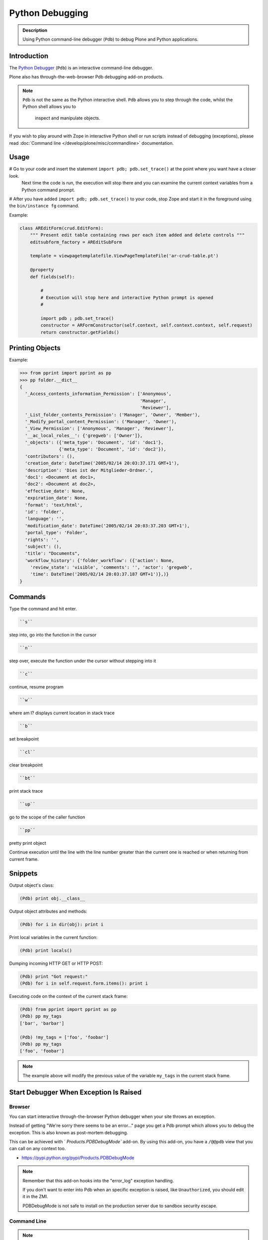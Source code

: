 ================
Python Debugging
================

.. admonition:: Description

    Using Python command-line debugger (``Pdb``) to debug Plone and Python
    applications.


Introduction
============

The `Python Debugger <https://docs.python.org/2/library/pdb.html>`_ (``Pdb``) is an interactive command-line debugger.

Plone also has through-the-web-browser Pdb debugging add-on products.

.. note::

   ``Pdb`` is not the same as the Python interactive shell.
   ``Pdb`` allows you to step through the code, whilst the Python shell allows you to
    inspect and manipulate objects.

If you wish to play around with Zope in interactive Python shell or run scripts instead of debugging (exceptions),
please read :doc:`Command line </develop/plone/misc/commandline>` documentation.

Usage
=====

# Go to your code and insert the statement ``import pdb; pdb.set_trace()`` at the point where you want have a closer look.
  Next time the code is run, the execution will stop there and you can examine the current context
  variables from a Python command prompt.

# After you have added ``import pdb; pdb.set_trace()`` to your code, stop Zope and start it in the foreground using the ``bin/instance fg`` command.

Example:

.. code-block:: python

    class AREditForm(crud.EditForm):
        """ Present edit table containing rows per each item added and delete controls """
        editsubform_factory = AREditSubForm

        template = viewpagetemplatefile.ViewPageTemplateFile('ar-crud-table.pt')

        @property
        def fields(self):

            #
            # Execution will stop here and interactive Python prompt is opened
            #

            import pdb ; pdb.set_trace()
            constructor = ARFormConstructor(self.context, self.context.context, self.request)
            return constructor.getFields()

Printing Objects
================

Example:

.. code-block:: python

    >>> from pprint import pprint as pp
    >>> pp folder.__dict__
    {
      '_Access_contents_information_Permission': ['Anonymous',
                                                  'Manager',
                                                  'Reviewer'],
      '_List_folder_contents_Permission': ('Manager', 'Owner', 'Member'),
      '_Modify_portal_content_Permission': ('Manager', 'Owner'),
      '_View_Permission': ['Anonymous', 'Manager', 'Reviewer'],
      '__ac_local_roles__': {'gregweb': ['Owner']},
      '_objects': ({'meta_type': 'Document', 'id': 'doc1'},
                   {'meta_type': 'Document', 'id': 'doc2'}),
      'contributors': (),
      'creation_date': DateTime('2005/02/14 20:03:37.171 GMT+1'),
      'description': 'Dies ist der Mitglieder-Ordner.',
      'doc1': <Document at doc1>,
      'doc2': <Document at doc2>,
      'effective_date': None,
      'expiration_date': None,
      'format': 'text/html',
      'id': 'folder',
      'language': '',
      'modification_date': DateTime('2005/02/14 20:03:37.203 GMT+1'),
      'portal_type': 'Folder',
      'rights': '',
      'subject': (),
      'title': "Documents",
      'workflow_history': {'folder_workflow': ({'action': None,
        'review_state': 'visible', 'comments': '', 'actor': 'gregweb',
        'time': DateTime('2005/02/14 20:03:37.187 GMT+1')},)}
    }


Commands
========

Type the command and hit enter.

.. code-block:: console

   ``s``

step into, go into the function in the cursor

.. code-block:: console

   ``n``

step over, execute the function under the cursor without stepping into it

.. code-block:: console

   ``c``

continue, resume program

.. code-block:: console

   ``w``

where am I? displays current location in stack trace

.. code-block:: console

   ``b``

set breakpoint

.. code-block:: console

   ``cl``

clear breakpoint

.. code-block:: console

   ``bt``

print stack trace

.. code-block:: console

   ``up``

go to the scope of the caller function

.. code-block:: console

   ``pp``

pretty print object

.. code-lock:: console

   ``until``

Continue execution until the line with the line number greater than the current one is reached or when returning from current frame.


Snippets
========

Output object's class:

.. code-block:: python

   (Pdb) print obj.__class__

Output object attributes and methods:

.. code-block:: python

   (Pdb) for i in dir(obj): print i

Print local variables in the current function:

.. code-block:: python

   (Pdb) print locals()

Dumping incoming HTTP GET or HTTP POST:

.. code-block:: python

   (Pdb) print "Got request:"
   (Pdb) for i in self.request.form.items(): print i

Executing code on the context of the current stack frame:

.. code-block:: python

   (Pdb) from pprint import pprint as pp
   (Pdb) pp my_tags
   ['bar', 'barbar']

   (Pdb) !my_tags = ['foo', 'foobar']
   (Pdb) pp my_tags
   ['foo', 'foobar']


.. note::

   The example above will modify the previous value of the variable ``my_tags`` in the current stack frame.


Start Debugger When Exception Is Raised
=======================================

Browser
-------

You can start interactive through-the-browser Python debugger when your site throws an exception.

Instead of getting "We're sorry there seems to be an error..." page you get a Pdb prompt which allows you to debug the exception.
This is also known as post-mortem debugging.

This can be achieved with ` `Products.PDBDebugMode`` add-on.
By using this add-on, you have a ``/@@pdb`` view that you can call on any context too.


* https://pypi.python.org/pypi/Products.PDBDebugMode

.. note::

   Remember that this add-on hooks into the "error_log" exception handling.

   If you don't want to enter into Pdb when an specific exception is raised, like ``Unauthorized``, you should edit it in the ZMI.

   PDBDebugMode is not safe to install on the production server due to sandbox security escape.


Command Line
------------

.. note::

   This cannot be directly applied to a web server, but works with command line scripts.
   This does not work with Zope web server launch as it forks a process.

Example:

.. code-block:: python

   python -m pdb myscript.py

Hit ``c`` and ``enter`` to start the application.
It keeps running, until an uncaught exception is raised.
At this point, it falls back to the ``Pdb`` debug prompt.


For more information see

* http://docs.python.org/library/pdb.html


Interactive Debugging
=====================

You can use interactive debugging via ``bin/{client1|instance} debug`` (use the name of the instance script you're using in your buildout).
It gives you an interactive Python interpreter with access to Zope's root object (bound to "app").

In the interpreter, you can do "normal" Python debugging.


Alternative Debugger
====================

Some of these options (like ``q``) are complementary to ``Pdb`` itself.
We suggest you to try the alternatives here, some features (like tab completion and syntax highlighting)
are hard to live without after getting used to them.

ipdb
----

ipdb exports functions to access the IPython debugger, which features tab completion, syntax highlighting, better tracebacks,
better introspection with the same interface as the Pdb module.

If you install iw.debug with ipdb, you can call ipdb in any object of your instance, by adding /ipdb to any url.

* https://pypi.python.org/pypi/ipdb
* https://pypi.python.org/pypi/iw.debug

pdbpp
-----

This module is an extension of the Pdb module of the standard library.
It is meant to be fully compatible with its predecessor, yet it introduces a number of new features to make your debugging experience as nice as possible.

pdb++ is meant to be a drop-in replacement for Pdb.

- colorful TAB completion of Python expressions (through fancycompleter)
- optional syntax highlighting of code listings (through pygments)
- sticky mode
- several new commands to be used from the interactive (Pdb++) prompt
- smart command parsing (hint: have you ever typed r or c at the prompt to print the value of some variable?)
- additional convenience functions in the Pdb module, to be used from your program

* https://pypi.python.org/pypi/pdbpp

debug
-----

Instead of ``import pdb;pdb.set_trace()`` you can use use ``import debug``, then it automatically enters into ipdb.
You can do ``/bin/instance debug`` and then call ``import debug`` as well.

* https://pypi.python.org/pypi/debug

pudb
----
It's an alternative to Pdb with a curses interface.
Its goal is to provide all the niceties of modern GUI-based debuggers in a more lightweight and keyboard-friendly package.

PuDB allows you to debug code right where you write and test it–in a terminal.
If you’ve worked with the excellent (but nowadays ancient) DOS-based Turbo Pascal or C tools, PuDB’s UI might look familiar.

- Syntax-highlighted source, the stack, breakpoints and variables are all visible at once and continuously updated. This helps you be more aware of what’s going on in your program. Variable displays can be expanded, collapsed and have various customization options.
- Simple, keyboard-based navigation using single keystrokes makes debugging quick and easy. PuDB understands cursor-keys and Vi shortcuts for navigation. Other keys are inspired by the corresponding pdb commands.
- Use search to find relevant source code, or use “m” to invoke the module browser that shows loaded modules, lets you load new ones and reload existing ones.
- Breakpoints can be set by pointing at a source line and hitting “b” and then edited visually in the breakpoints window. Or hit “t” to run to the line under the cursor.
- Drop to a Python shell in the current environment by pressing “!”.
- PuDB places special emphasis on exception handling. A post-mortem mode makes it easy to retrace a crashing program’s last steps.
- IPython integration (see wiki)

* https://pypi.python.org/pypi/pudb

q
-

Quick and dirty debugging output.
All output goes to /tmp/q, which you can watch with this shell command: ``tail -f /tmp/q``.

That way you can print variables, functions, etc.
Check it's documentation for more examples.

* https://pypi.python.org/pypi/q


Debugging Page Templates
========================

Since Plone 5, Chameleon (five.pt) is used for the TAL engine.
When using Chameleon, we can use the following snippet to debug page templates:

Example:

.. code-block:: python

   <?python locals().update(econtext); import pdb; pdb.set_trace() ?>

However, this doesn't work in skin templates and in TTW (Through-The_Web) templates.

If you want a full explanation of how this snippet works (specially about the context variable),
check https://www.starzel.de/blog/magic-templates-in-plone-5.


Debugging ZMI Python Script
===========================

If you install https://pypi.python.org/pypi/Products.enablesettrace in your instance, you can import Pdb inside a Python Script.


Browser Extensions
==================

If you need to call ``/@@reload`` (if you installed plone.reload) or ``?diazo`` on your current Plone, you can use the Plone Reloader extension.

* https://chrome.google.com/webstore/detail/plone-reloader/bcdahfmmenfikninekekpbncgdkdlapl

This extension displays the plone.reload form in a popup so you can reload your current Plone instance code without switching to another tab.
It also provides buttons to open diazo off/debug Urls.
